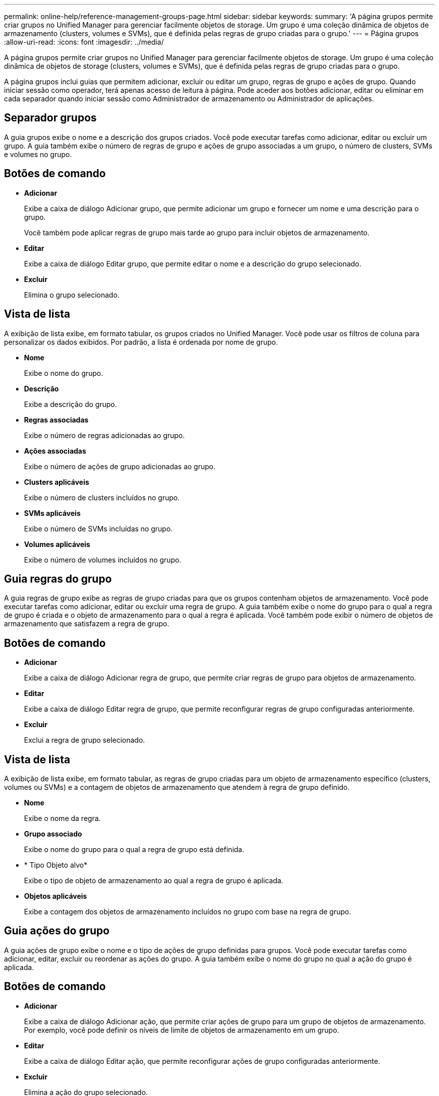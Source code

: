 ---
permalink: online-help/reference-management-groups-page.html 
sidebar: sidebar 
keywords:  
summary: 'A página grupos permite criar grupos no Unified Manager para gerenciar facilmente objetos de storage. Um grupo é uma coleção dinâmica de objetos de armazenamento (clusters, volumes e SVMs), que é definida pelas regras de grupo criadas para o grupo.' 
---
= Página grupos
:allow-uri-read: 
:icons: font
:imagesdir: ../media/


[role="lead"]
A página grupos permite criar grupos no Unified Manager para gerenciar facilmente objetos de storage. Um grupo é uma coleção dinâmica de objetos de storage (clusters, volumes e SVMs), que é definida pelas regras de grupo criadas para o grupo.

A página grupos inclui guias que permitem adicionar, excluir ou editar um grupo, regras de grupo e ações de grupo. Quando iniciar sessão como operador, terá apenas acesso de leitura à página. Pode aceder aos botões adicionar, editar ou eliminar em cada separador quando iniciar sessão como Administrador de armazenamento ou Administrador de aplicações.



== Separador grupos

A guia grupos exibe o nome e a descrição dos grupos criados. Você pode executar tarefas como adicionar, editar ou excluir um grupo. A guia também exibe o número de regras de grupo e ações de grupo associadas a um grupo, o número de clusters, SVMs e volumes no grupo.



== Botões de comando

* *Adicionar*
+
Exibe a caixa de diálogo Adicionar grupo, que permite adicionar um grupo e fornecer um nome e uma descrição para o grupo.

+
Você também pode aplicar regras de grupo mais tarde ao grupo para incluir objetos de armazenamento.

* *Editar*
+
Exibe a caixa de diálogo Editar grupo, que permite editar o nome e a descrição do grupo selecionado.

* *Excluir*
+
Elimina o grupo selecionado.





== Vista de lista

A exibição de lista exibe, em formato tabular, os grupos criados no Unified Manager. Você pode usar os filtros de coluna para personalizar os dados exibidos. Por padrão, a lista é ordenada por nome de grupo.

* *Nome*
+
Exibe o nome do grupo.

* *Descrição*
+
Exibe a descrição do grupo.

* *Regras associadas*
+
Exibe o número de regras adicionadas ao grupo.

* *Ações associadas*
+
Exibe o número de ações de grupo adicionadas ao grupo.

* *Clusters aplicáveis*
+
Exibe o número de clusters incluídos no grupo.

* *SVMs aplicáveis*
+
Exibe o número de SVMs incluídas no grupo.

* *Volumes aplicáveis*
+
Exibe o número de volumes incluídos no grupo.





== Guia regras do grupo

A guia regras de grupo exibe as regras de grupo criadas para que os grupos contenham objetos de armazenamento. Você pode executar tarefas como adicionar, editar ou excluir uma regra de grupo. A guia também exibe o nome do grupo para o qual a regra de grupo é criada e o objeto de armazenamento para o qual a regra é aplicada. Você também pode exibir o número de objetos de armazenamento que satisfazem a regra de grupo.



== Botões de comando

* *Adicionar*
+
Exibe a caixa de diálogo Adicionar regra de grupo, que permite criar regras de grupo para objetos de armazenamento.

* *Editar*
+
Exibe a caixa de diálogo Editar regra de grupo, que permite reconfigurar regras de grupo configuradas anteriormente.

* *Excluir*
+
Exclui a regra de grupo selecionado.





== Vista de lista

A exibição de lista exibe, em formato tabular, as regras de grupo criadas para um objeto de armazenamento específico (clusters, volumes ou SVMs) e a contagem de objetos de armazenamento que atendem à regra de grupo definido.

* *Nome*
+
Exibe o nome da regra.

* *Grupo associado*
+
Exibe o nome do grupo para o qual a regra de grupo está definida.

* * Tipo Objeto alvo*
+
Exibe o tipo de objeto de armazenamento ao qual a regra de grupo é aplicada.

* *Objetos aplicáveis*
+
Exibe a contagem dos objetos de armazenamento incluídos no grupo com base na regra de grupo.





== Guia ações do grupo

A guia ações de grupo exibe o nome e o tipo de ações de grupo definidas para grupos. Você pode executar tarefas como adicionar, editar, excluir ou reordenar as ações do grupo. A guia também exibe o nome do grupo no qual a ação do grupo é aplicada.



== Botões de comando

* *Adicionar*
+
Exibe a caixa de diálogo Adicionar ação, que permite criar ações de grupo para um grupo de objetos de armazenamento. Por exemplo, você pode definir os níveis de limite de objetos de armazenamento em um grupo.

* *Editar*
+
Exibe a caixa de diálogo Editar ação, que permite reconfigurar ações de grupo configuradas anteriormente.

* *Excluir*
+
Elimina a ação do grupo selecionado.

* *Reordenar*
+
Exibe a caixa de diálogo Reordenar ações de grupo para reorganizar a ordem das ações de grupo.





== Vista de lista

A exibição de lista exibe, em formato tabular, as ações de grupo criadas para os grupos no servidor do Unified Manager. Você pode usar os filtros de coluna para personalizar os dados exibidos.

* *Classificação*
+
Exibe a ordem das ações do grupo a serem aplicadas nos objetos de armazenamento em um grupo.

* *Nome*
+
Exibe o nome da ação do grupo.

* *Grupo associado*
+
Exibe o nome do grupo para o qual a ação do grupo está definida.

* *Tipo de ação*
+
Exibe o tipo de ação de grupo que você pode executar nos objetos de armazenamento em um grupo.

+
Não é possível criar várias ações de grupo do mesmo tipo de ação para um grupo. Por exemplo, você pode criar uma ação de grupo para definir limites de volume para um grupo. No entanto, não é possível criar outra ação de grupo para que o mesmo grupo altere os limites de volume.

* *Descrição*
+
Exibe a descrição da ação do grupo.


